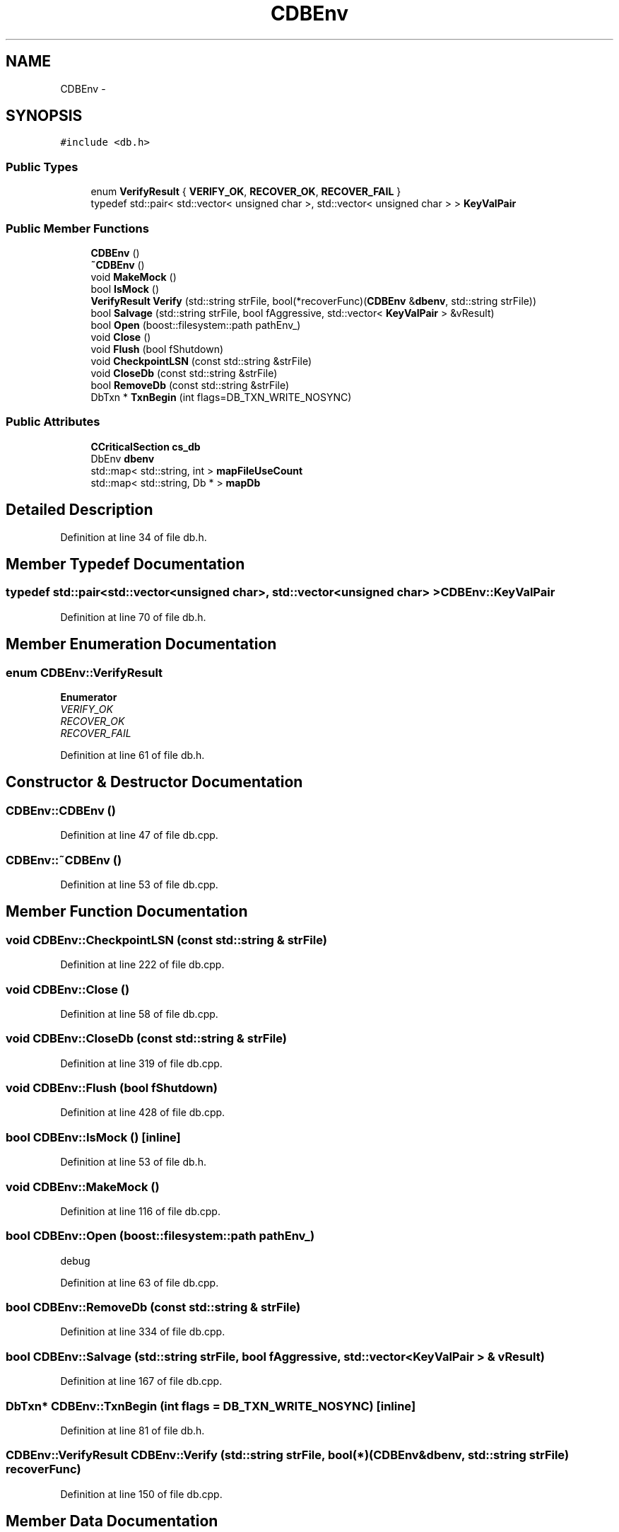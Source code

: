 .TH "CDBEnv" 3 "Wed Feb 10 2016" "Version 1.0.0.0" "darksilk" \" -*- nroff -*-
.ad l
.nh
.SH NAME
CDBEnv \- 
.SH SYNOPSIS
.br
.PP
.PP
\fC#include <db\&.h>\fP
.SS "Public Types"

.in +1c
.ti -1c
.RI "enum \fBVerifyResult\fP { \fBVERIFY_OK\fP, \fBRECOVER_OK\fP, \fBRECOVER_FAIL\fP }"
.br
.ti -1c
.RI "typedef std::pair< std::vector< unsigned char >, std::vector< unsigned char > > \fBKeyValPair\fP"
.br
.in -1c
.SS "Public Member Functions"

.in +1c
.ti -1c
.RI "\fBCDBEnv\fP ()"
.br
.ti -1c
.RI "\fB~CDBEnv\fP ()"
.br
.ti -1c
.RI "void \fBMakeMock\fP ()"
.br
.ti -1c
.RI "bool \fBIsMock\fP ()"
.br
.ti -1c
.RI "\fBVerifyResult\fP \fBVerify\fP (std::string strFile, bool(*recoverFunc)(\fBCDBEnv\fP &\fBdbenv\fP, std::string strFile))"
.br
.ti -1c
.RI "bool \fBSalvage\fP (std::string strFile, bool fAggressive, std::vector< \fBKeyValPair\fP > &vResult)"
.br
.ti -1c
.RI "bool \fBOpen\fP (boost::filesystem::path pathEnv_)"
.br
.ti -1c
.RI "void \fBClose\fP ()"
.br
.ti -1c
.RI "void \fBFlush\fP (bool fShutdown)"
.br
.ti -1c
.RI "void \fBCheckpointLSN\fP (const std::string &strFile)"
.br
.ti -1c
.RI "void \fBCloseDb\fP (const std::string &strFile)"
.br
.ti -1c
.RI "bool \fBRemoveDb\fP (const std::string &strFile)"
.br
.ti -1c
.RI "DbTxn * \fBTxnBegin\fP (int flags=DB_TXN_WRITE_NOSYNC)"
.br
.in -1c
.SS "Public Attributes"

.in +1c
.ti -1c
.RI "\fBCCriticalSection\fP \fBcs_db\fP"
.br
.ti -1c
.RI "DbEnv \fBdbenv\fP"
.br
.ti -1c
.RI "std::map< std::string, int > \fBmapFileUseCount\fP"
.br
.ti -1c
.RI "std::map< std::string, Db * > \fBmapDb\fP"
.br
.in -1c
.SH "Detailed Description"
.PP 
Definition at line 34 of file db\&.h\&.
.SH "Member Typedef Documentation"
.PP 
.SS "typedef std::pair<std::vector<unsigned char>, std::vector<unsigned char> > \fBCDBEnv::KeyValPair\fP"

.PP
Definition at line 70 of file db\&.h\&.
.SH "Member Enumeration Documentation"
.PP 
.SS "enum \fBCDBEnv::VerifyResult\fP"

.PP
\fBEnumerator\fP
.in +1c
.TP
\fB\fIVERIFY_OK \fP\fP
.TP
\fB\fIRECOVER_OK \fP\fP
.TP
\fB\fIRECOVER_FAIL \fP\fP
.PP
Definition at line 61 of file db\&.h\&.
.SH "Constructor & Destructor Documentation"
.PP 
.SS "CDBEnv::CDBEnv ()"

.PP
Definition at line 47 of file db\&.cpp\&.
.SS "CDBEnv::~CDBEnv ()"

.PP
Definition at line 53 of file db\&.cpp\&.
.SH "Member Function Documentation"
.PP 
.SS "void CDBEnv::CheckpointLSN (const std::string & strFile)"

.PP
Definition at line 222 of file db\&.cpp\&.
.SS "void CDBEnv::Close ()"

.PP
Definition at line 58 of file db\&.cpp\&.
.SS "void CDBEnv::CloseDb (const std::string & strFile)"

.PP
Definition at line 319 of file db\&.cpp\&.
.SS "void CDBEnv::Flush (bool fShutdown)"

.PP
Definition at line 428 of file db\&.cpp\&.
.SS "bool CDBEnv::IsMock ()\fC [inline]\fP"

.PP
Definition at line 53 of file db\&.h\&.
.SS "void CDBEnv::MakeMock ()"

.PP
Definition at line 116 of file db\&.cpp\&.
.SS "bool CDBEnv::Open (boost::filesystem::path pathEnv_)"
debug 
.PP
Definition at line 63 of file db\&.cpp\&.
.SS "bool CDBEnv::RemoveDb (const std::string & strFile)"

.PP
Definition at line 334 of file db\&.cpp\&.
.SS "bool CDBEnv::Salvage (std::string strFile, bool fAggressive, std::vector< \fBKeyValPair\fP > & vResult)"

.PP
Definition at line 167 of file db\&.cpp\&.
.SS "DbTxn* CDBEnv::TxnBegin (int flags = \fCDB_TXN_WRITE_NOSYNC\fP)\fC [inline]\fP"

.PP
Definition at line 81 of file db\&.h\&.
.SS "\fBCDBEnv::VerifyResult\fP CDBEnv::Verify (std::string strFile, bool(*)(\fBCDBEnv\fP &\fBdbenv\fP, std::string strFile) recoverFunc)"

.PP
Definition at line 150 of file db\&.cpp\&.
.SH "Member Data Documentation"
.PP 
.SS "\fBCCriticalSection\fP CDBEnv::cs_db\fC [mutable]\fP"

.PP
Definition at line 45 of file db\&.h\&.
.SS "DbEnv CDBEnv::dbenv"

.PP
Definition at line 46 of file db\&.h\&.
.SS "std::map<std::string, Db*> CDBEnv::mapDb"

.PP
Definition at line 48 of file db\&.h\&.
.SS "std::map<std::string, int> CDBEnv::mapFileUseCount"

.PP
Definition at line 47 of file db\&.h\&.

.SH "Author"
.PP 
Generated automatically by Doxygen for darksilk from the source code\&.

